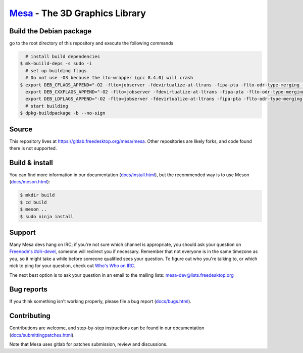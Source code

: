 `Mesa <https://mesa3d.org>`_ - The 3D Graphics Library
======================================================


Build the Debian package
-----------------
go to the root directory of this repository and execute the following commands

.. code-block:: sh

     # install build dependencies
   $ mk-buiild-deps -s sudo -i
     # set up building flags
     # Do not use -O3 because the lto-wrapper (gcc 8.4.0) will crash
   $ export DEB_CFLAGS_APPEND="-O2 -flto=jobserver -fdevirtualize-at-ltrans -fipa-pta -flto-odr-type-merging -ffat-lto-objects -flto-compression-level=9"; \
     export DEB_CXXFLAGS_APPEND="-O2 -flto=jobserver -fdevirtualize-at-ltrans -fipa-pta -flto-odr-type-merging -ffat-lto-objects -flto-compression-level=9"; \
     export DEB_LDFLAGS_APPEND="-O2 -flto=jobserver -fdevirtualize-at-ltrans -fipa-pta -flto-odr-type-merging -ffat-lto-objects -flto-compression-level=9"
     # start building
   $ dpkg-buildpackage -b --no-sign


Source
------

This repository lives at https://gitlab.freedesktop.org/mesa/mesa.
Other repositories are likely forks, and code found there is not supported.


Build & install
---------------

You can find more information in our documentation (`docs/install.html
<https://mesa3d.org/install.html>`_), but the recommended way is to use
Meson (`docs/meson.html <https://mesa3d.org/meson.html>`_):

.. code-block:: sh

  $ mkdir build
  $ cd build
  $ meson ..
  $ sudo ninja install


Support
-------

Many Mesa devs hang on IRC; if you're not sure which channel is
appropriate, you should ask your question on `Freenode's #dri-devel
<irc://chat.freenode.net#dri-devel>`_, someone will redirect you if
necessary.
Remember that not everyone is in the same timezone as you, so it might
take a while before someone qualified sees your question.
To figure out who you're talking to, or which nick to ping for your
question, check out `Who's Who on IRC
<https://dri.freedesktop.org/wiki/WhosWho/>`_.

The next best option is to ask your question in an email to the
mailing lists: `mesa-dev\@lists.freedesktop.org
<https://lists.freedesktop.org/mailman/listinfo/mesa-dev>`_


Bug reports
-----------

If you think something isn't working properly, please file a bug report
(`docs/bugs.html <https://mesa3d.org/bugs.html>`_).


Contributing
------------

Contributions are welcome, and step-by-step instructions can be found in our
documentation (`docs/submittingpatches.html
<https://mesa3d.org/submittingpatches.html>`_).

Note that Mesa uses gitlab for patches submission, review and discussions.

